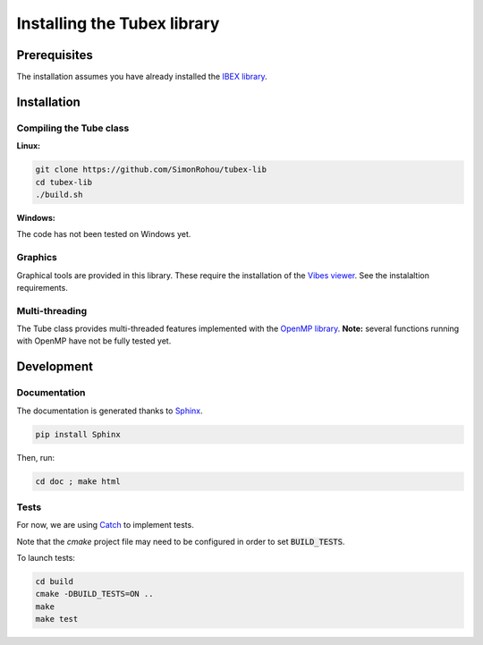 Installing the Tubex library
============================

Prerequisites
-------------

The installation assumes you have already installed the `IBEX library <http://www.ibex-lib.org/doc/install.html>`_.


Installation
------------

Compiling the Tube class
^^^^^^^^^^^^^^^^^^^^^^^^

**Linux:**

.. code-block:: none

  git clone https://github.com/SimonRohou/tubex-lib
  cd tubex-lib
  ./build.sh


**Windows:**

The code has not been tested on Windows yet.

Graphics
^^^^^^^^

Graphical tools are provided in this library. These require the installation of the `Vibes viewer <http://enstabretagnerobotics.github.io/VIBES/>`_. See the instalaltion requirements.

Multi-threading
^^^^^^^^^^^^^^^

The Tube class provides multi-threaded features implemented with the `OpenMP library <http://www.openmp.org/>`_.
**Note:** several functions running with OpenMP have not be fully tested yet.

Development
-----------

Documentation
^^^^^^^^^^^^^

The documentation is generated thanks to `Sphinx <http://www.sphinx-doc.org/en/stable/>`_.

.. code-block:: none

  pip install Sphinx

Then, run:

.. code-block:: none

  cd doc ; make html

Tests
^^^^^

For now, we are using `Catch <https://github.com/philsquared/Catch>`_ to implement tests.

Note that the *cmake* project file may need to be configured in order to set :code:`BUILD_TESTS`.

To launch tests:

.. code-block:: none

  cd build
  cmake -DBUILD_TESTS=ON ..
  make
  make test